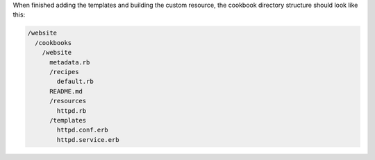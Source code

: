 .. The contents of this file are included in multiple topics.
.. This file should not be changed in a way that hinders its ability to appear in multiple documentation sets.
.. This file is hooked into a slide deck


When finished adding the templates and building the custom resource, the cookbook directory structure should look like this:

.. code-block:: text

   /website
     /cookbooks
       /website
         metadata.rb
         /recipes
           default.rb
         README.md
         /resources
           httpd.rb
         /templates
           httpd.conf.erb
           httpd.service.erb
